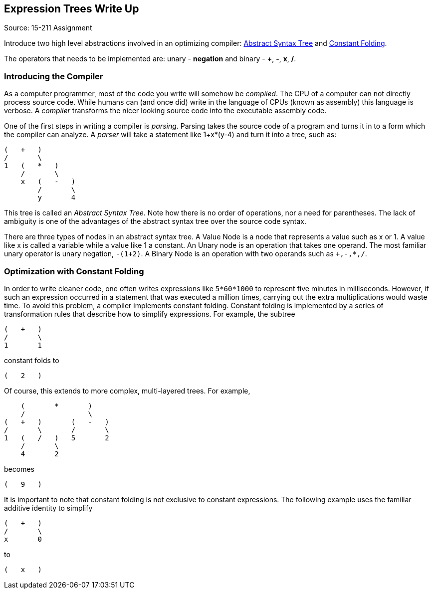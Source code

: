 == Expression Trees Write Up
Source: 15-211 Assignment

Introduce two high level abstractions involved in an optimizing compiler:
http://wikipedia.org/wiki/Abstract_syntax_tree[Abstract Syntax Tree]
and
http://wikipedia.org/wiki/Constant_Folding[Constant Folding].

The operators that needs to be implemented are: unary - *negation* and
binary - *+*, *-*, *x*, */*.

=== Introducing the Compiler
As a computer programmer, most of the code you write will somehow be
_compiled_. The CPU of a computer can not directly process source code. While
humans can (and once did) write in the language of CPUs (known as assembly)
this language is verbose. A _compiler_ transforms the nicer looking source
code into the executable assembly code.

One of the first steps in writing a compiler is _parsing_. Parsing takes the
source code of a program and turns it in to a form which the compiler can
analyze. A _parser_ will take a statement like +1+x*(y-4)+ and turn it into a
tree, such as:

....
(   +   )
/       \
1   (   *   )
    /       \
    x   (   -   )
        /       \
        y       4
....

This tree is called an _Abstract Syntax Tree_. Note how there is no order of
operations, nor a need for parentheses. The lack of ambiguity is one of the
advantages of the abstract syntax tree over the source code syntax.

There are three types of nodes in an abstract syntax tree. A Value Node is a
node that represents a value such as x or 1. A value like x is called a
variable while a value like 1 a constant. An Unary node is an operation that
takes one operand. The most familiar unary operator is unary negation,
`-(1+2)`. A Binary Node is an operation with two operands such as `+,-,*,/`.

=== Optimization with Constant Folding
In order to write cleaner code, one often writes expressions like
`5*60*1000` to represent five minutes in milliseconds. However, if such an
expression occurred in a statement that was executed a million times,
carrying out the extra multiplications would waste time. To avoid this
problem, a compiler implements constant folding. Constant folding is
implemented by a series of transformation rules that describe how to
simplify expressions. For example, the subtree

....
(   +   )
/       \
1       1
....

constant folds to

....
(   2   )
....

Of course, this extends to more complex, multi-layered trees.  For example,

....
    (       *       )
    /               \
(   +   )       (   -   )
/       \       /       \
1   (   /   )   5       2
    /       \
    4       2
....

becomes

....
(   9   )
....

It is important to note that constant folding is not exclusive to constant
expressions.  The following example uses the familiar additive identity to
simplify

....
(   +   )
/       \
x       0
....

to

....
(   x   )
....
